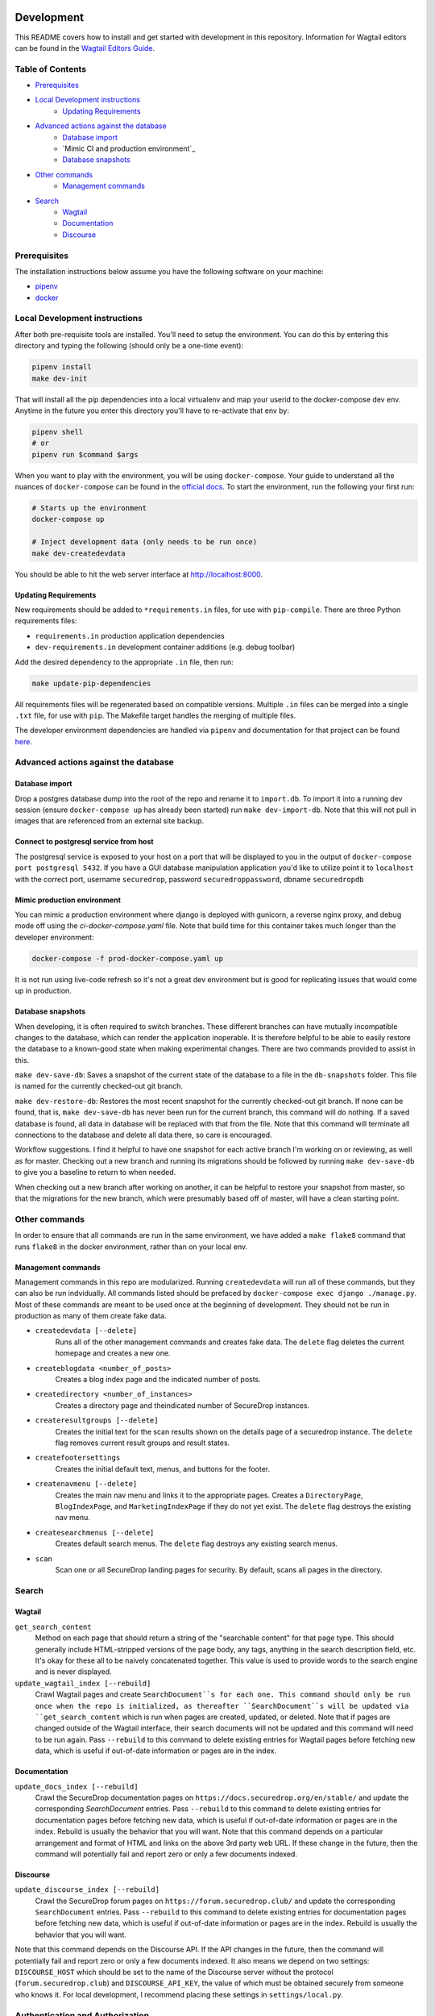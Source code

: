 .. image:: https://circleci.com/gh/freedomofpress/securedrop.org.svg?style=svg&circle-token=ae1bdad92b508cea5a86c6a84374af0ae3cf9706
    :target: https://circleci.com/gh/freedomofpress/securedrop.org

Development
=============
This README covers how to install and get started with development in this repository. Information for Wagtail editors can be found in the `Wagtail Editors Guide <WAGTAIL.rst>`_.

Table of Contents
-----------------
* `Prerequisites`_
* `Local Development instructions`_
   * `Updating Requirements`_
* `Advanced actions against the database`_
   * `Database import`_
   * `Mimic CI and production environment`_
   * `Database snapshots`_
* `Other commands`_
   * `Management commands`_
* `Search`_
   * `Wagtail`_
   * `Documentation`_
   * `Discourse`_


Prerequisites
-------------

The installation instructions below assume you have the following software on your machine:

* `pipenv <https://docs.pipenv.org/#install-pipenv-today>`_
* `docker <https://docs.docker.com/engine/installation/>`_

Local Development instructions
------------------------------

After both pre-requisite tools are installed. You'll need to setup the
environment. You can do this by entering this directory and typing the following
(should only be a one-time event):


.. code:: bash

    pipenv install
    make dev-init

That will install all the pip dependencies into a local virtualenv and map your
userid to the docker-compose dev env. Anytime in the future you enter this directory
you'll have to re-activate that env by:

.. code:: bash

    pipenv shell
    # or
    pipenv run $command $args

When you want to play with the environment, you will be using
``docker-compose``. Your guide to understand all the nuances of ``docker-compose``
can be found in the `official docs <https://docs.docker.com/compose/reference/>`_. To start the
environment, run the following your first run:

.. code:: bash

    # Starts up the environment
    docker-compose up

    # Inject development data (only needs to be run once)
    make dev-createdevdata

You should be able to hit the web server interface at http://localhost:8000.

Updating Requirements
+++++++++++++++++++++

New requirements should be added to ``*requirements.in`` files, for use with ``pip-compile``.
There are three Python requirements files:

* ``requirements.in`` production application dependencies
* ``dev-requirements.in`` development container additions (e.g. debug toolbar)

Add the desired dependency to the appropriate ``.in`` file, then run:

.. code:: bash

    make update-pip-dependencies

All requirements files will be regenerated based on compatible versions. Multiple ``.in``
files can be merged into a single ``.txt`` file, for use with ``pip``. The Makefile
target handles the merging of multiple files.

The developer environment dependencies are handled via ``pipenv`` and documentation for that
project can be found `here <https://pipenv.readthedocs.io/en/latest/>`_.

Advanced actions against the database
-------------------------------------

Database import
+++++++++++++++

Drop a postgres database dump into the root of the repo and rename it to
``import.db``. To import it into a running dev session (ensure ``docker-compose up`` has
already been started) run ``make dev-import-db``. Note that this will not pull in
images that are referenced from an external site backup.


Connect to postgresql service from host
+++++++++++++++++++++++++++++++++++++++

The postgresql service is exposed to your host on a port that will be displayed
to you in the output of ``docker-compose port postgresql 5432``. If you have a GUI
database manipulation application you'd like to utilize point it to ``localhost``
with the correct port, username ``securedrop``, password ``securedroppassword``, dbname ``securedropdb``

Mimic production environment
+++++++++++++++++++++++++++++++++++

You can mimic a production environment where django is deployed with gunicorn,
a reverse nginx proxy, and debug mode off using the `ci-docker-compose.yaml` file.
Note that build time for this container takes much longer than the developer environment:

.. code:: bash

    docker-compose -f prod-docker-compose.yaml up

It is not run using live-code refresh so it's not a great dev environment but is good for replicating issues
that would come up in production.

Database snapshots
++++++++++++++++++

When developing, it is often required to switch branches.  These
different branches can have mutually incompatible changes to the
database, which can render the application inoperable.  It is
therefore helpful to be able to easily restore the database to a
known-good state when making experimental changes.  There are two
commands provided to assist in this.

``make dev-save-db``: Saves a snapshot of the current state of the
database to a file in the ``db-snapshots`` folder.  This file is named
for the currently checked-out git branch.

``make dev-restore-db``: Restores the most recent snapshot for the
currently checked-out git branch.  If none can be found, that is,
``make dev-save-db`` has never been run for the current branch, this
command will do nothing.  If a saved database is found, all data in
database will be replaced with that from the file.  Note that this
command will terminate all connections to the database and delete all
data there, so care is encouraged.

Workflow suggestions.  I find it helpful to have one snapshot for each
active branch I'm working on or reviewing, as well as for master.
Checking out a new branch and running its migrations should be
followed by running ``make dev-save-db`` to give you a baseline to
return to when needed.

When checking out a new branch after working on another, it can be
helpful to restore your snapshot from master, so that the migrations
for the new branch, which were presumably based off of master, will
have a clean starting point.

Other commands
--------------

In order to ensure that all commands are run in the same environment, we have
added a ``make flake8`` command that runs ``flake8`` in the docker environment,
rather than on your local env.

Management commands
+++++++++++++++++++

Management commands in this repo are modularized. Running ``createdevdata`` will
run all of these commands, but they can also be run indvidually. All commands
listed should be prefaced by ``docker-compose exec django ./manage.py``. Most of
these commands are meant to be used once at the beginning of development.
They should not be run in production as many of them create fake data.


* ``createdevdata [--delete]``
      Runs all of the other management commands and
      creates fake data. The ``delete`` flag deletes the current homepage and
      creates a new one.
* ``createblogdata <number_of_posts>``
    Creates a blog index page and the indicated number of posts.
* ``createdirectory <number_of_instances>``
      Creates a directory page and theindicated number of SecureDrop instances.
* ``createresultgroups [--delete]``
      Creates the initial text for the scan results shown
      on the details page of a securedrop instance. The ``delete`` flag
      removes current result groups and result states.
* ``createfootersettings``
      Creates the initial default text, menus, and buttons for the footer.
* ``createnavmenu [--delete]``
      Creates the main nav menu and links it to the appropriate pages. Creates a
      ``DirectoryPage``, ``BlogIndexPage``, and ``MarketingIndexPage`` if they
      do not yet exist. The ``delete`` flag destroys the existing nav menu.
* ``createsearchmenus [--delete]``
      Creates default search menus. The ``delete`` flag destroys any
      existing search menus.
* ``scan``
      Scan one or all SecureDrop landing pages for security. By default, scans all pages in the directory.

Search
------

Wagtail
+++++++
``get_search_content``
  Method on each page that should return a string of the "searchable content" for that page type. This should generally include HTML-stripped versions of the page body, any tags, anything in the search description field, etc. It's okay for these all to be naively concatenated together. This value is used to provide words to the search engine and is never displayed.

``update_wagtail_index [--rebuild]``
  Crawl Wagtail pages and create ``SearchDocument``s for each one. This command should only be run once when the repo is initialized, as thereafter ``SearchDocument``s will be updated via ``get_search_content`` which is run when pages are created, updated, or deleted. Note that if pages are changed outside of the Wagtail interface, their search documents will not be updated and this command will need to be run again. Pass ``--rebuild`` to this command to delete existing entries for Wagtail pages before fetching new data, which is useful if out-of-date information or pages are in the index.

Documentation
+++++++++++++
``update_docs_index [--rebuild]``
  Crawl the SecureDrop documentation pages on ``https://docs.securedrop.org/en/stable/`` and update the corresponding `SearchDocument` entries.  Pass ``--rebuild`` to this command to delete existing entries for documentation pages before fetching new data, which is useful if out-of-date information or pages are in the index.  Rebuild is usually the behavior that you will want.  Note that this command depends on a particular arrangement and format of HTML and links on the above 3rd party web URL.  If these change in the future, then the command will potentially fail and report zero or only a few documents indexed.

Discourse
+++++++++
``update_discourse_index [--rebuild]``
  Crawl the SecureDrop forum pages on ``https://forum.securedrop.club/`` and update the corresponding ``SearchDocument`` entries.  Pass ``--rebuild`` to this command to delete existing entries for documentation pages before fetching new data, which is useful if out-of-date information or pages are in the index.  Rebuild is usually the behavior that you will want.

Note that this command depends on the Discourse API.  If the API changes in the future, then the command will potentially fail and report zero or only a few documents indexed.  It also means we depend on two settings: ``DISCOURSE_HOST`` which should be set to the name of the Discourse server without the protocol (``forum.securedrop.club``) and ``DISCOURSE_API_KEY``, the value of which must be obtained securely from someone who knows it.  For local development, I recommend placing these settings in ``settings/local.py``.

Authentication and Authorization
--------------------------------

The auth system for SecureDrop admins (not wagtail admins) relies on at least three packages.

 * `django-allauth <http://django-allauth.readthedocs.io/en/latest/index.html>`_ for basic functionality (account management forms, third-party auth providers, email verification, etc.)
* `django-otp <https://django-otp-official.readthedocs.io/>`_ for One Time Password (OTP) functionality, which is the foundation of two-factor authentication (2FA).
* `django-allauth-2fa <https://github.com/percipient/django-allauth-2fa>`_ to link the above two packages together.
